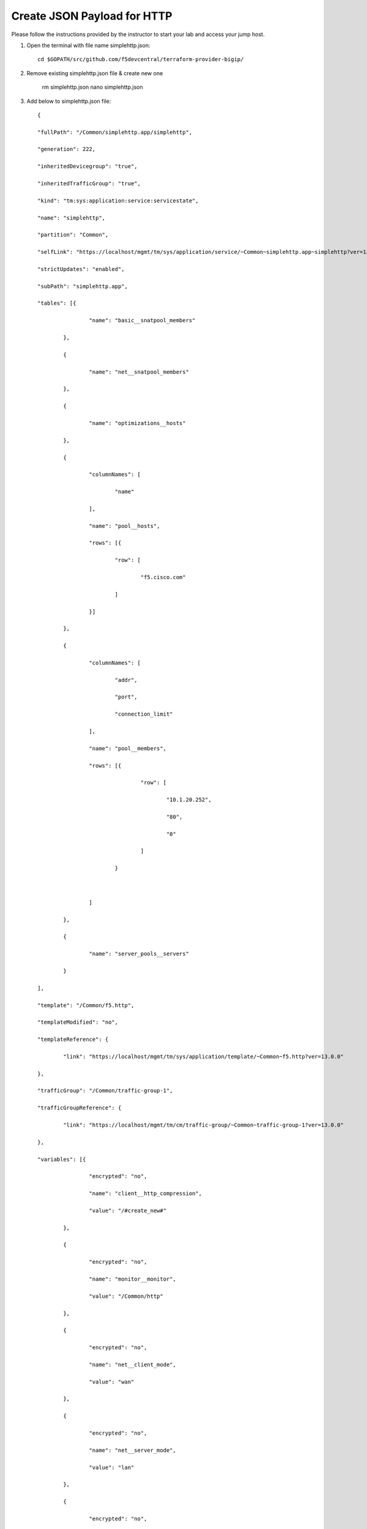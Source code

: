 Create JSON Payload for HTTP
----------------------------

Please follow the instructions provided by the instructor to start your
lab and access your jump host.

#. Open the terminal with file name simplehttp.json::

        cd $GOPATH/src/github.com/f5devcentral/terraform-provider-bigip/
        
#. Remove existing simplehttp.json file & create new one 

        rm simplehttp.json
        nano simplehttp.json

#. Add below to simplehttp.json file::
   
        {

	"fullPath": "/Common/simplehttp.app/simplehttp",

	"generation": 222,

	"inheritedDevicegroup": "true",

	"inheritedTrafficGroup": "true",

	"kind": "tm:sys:application:service:servicestate",

	"name": "simplehttp",

	"partition": "Common",

	"selfLink": "https://localhost/mgmt/tm/sys/application/service/~Common~simplehttp.app~simplehttp?ver=13.0.0",

	"strictUpdates": "enabled",

	"subPath": "simplehttp.app",

	"tables": [{

			"name": "basic__snatpool_members"

		},

		{

			"name": "net__snatpool_members"

		},

		{

			"name": "optimizations__hosts"

		},

		{

			"columnNames": [

				"name"

			],

			"name": "pool__hosts",

			"rows": [{

				"row": [

					"f5.cisco.com"

				]

			}]

		},

		{

			"columnNames": [

				"addr",

				"port",

				"connection_limit"

			],

			"name": "pool__members",

			"rows": [{

					"row": [

						"10.1.20.252",

						"80",

						"0"

					]

				}



			]

		},

		{

			"name": "server_pools__servers"

		}

	],

	"template": "/Common/f5.http",

	"templateModified": "no",

	"templateReference": {

		"link": "https://localhost/mgmt/tm/sys/application/template/~Common~f5.http?ver=13.0.0"

	},

	"trafficGroup": "/Common/traffic-group-1",

	"trafficGroupReference": {

		"link": "https://localhost/mgmt/tm/cm/traffic-group/~Common~traffic-group-1?ver=13.0.0"

	},

	"variables": [{

			"encrypted": "no",

			"name": "client__http_compression",

			"value": "/#create_new#"

		},

		{

			"encrypted": "no",

			"name": "monitor__monitor",

			"value": "/Common/http"

		},

		{

			"encrypted": "no",

			"name": "net__client_mode",

			"value": "wan"

		},

		{

			"encrypted": "no",

			"name": "net__server_mode",

			"value": "lan"

		},

		{

			"encrypted": "no",

			"name": "net__v13_tcp",

			"value": "warn"

		},

		{

			"encrypted": "no",

			"name": "pool__addr",

			"value": "10.1.10.100"

		},

		{

			"encrypted": "no",

			"name": "pool__pool_to_use",

			"value": "/#create_new#"

		},

		{

			"encrypted": "no",

			"name": "pool__port",

			"value": "80"

		},

		{

			"encrypted": "no",

			"name": "ssl__mode",

			"value": "no_ssl"

		},

		{

			"encrypted": "no",

			"name": "ssl_encryption_questions__advanced",

			"value": "no"

		},

		{

			"encrypted": "no",

			"name": "ssl_encryption_questions__help",

			"value": "hide"

		}

	]

	}



.. NOTE::
	 All work for this lab will be performed exclusively from the Windows
	 jumphost. No installation or interaction with your local system is
	 required.
